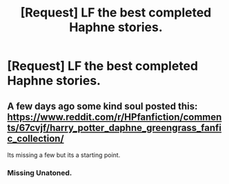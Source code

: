 #+TITLE: [Request] LF the best completed Haphne stories.

* [Request] LF the best completed Haphne stories.
:PROPERTIES:
:Author: daphnevader
:Score: 2
:DateUnix: 1493878520.0
:DateShort: 2017-May-04
:FlairText: Request
:END:

** A few days ago some kind soul posted this: [[https://www.reddit.com/r/HPfanfiction/comments/67cvjf/harry_potter_daphne_greengrass_fanfic_collection/]]

Its missing a few but its a starting point.
:PROPERTIES:
:Author: herO_wraith
:Score: 8
:DateUnix: 1493881287.0
:DateShort: 2017-May-04
:END:

*** Missing Unatoned.
:PROPERTIES:
:Author: Krististrasza
:Score: 2
:DateUnix: 1493979610.0
:DateShort: 2017-May-05
:END:
